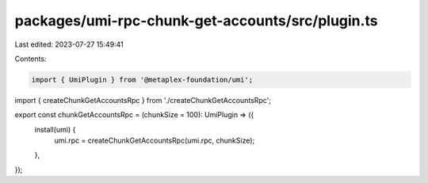 packages/umi-rpc-chunk-get-accounts/src/plugin.ts
=================================================

Last edited: 2023-07-27 15:49:41

Contents:

.. code-block:: ts

    import { UmiPlugin } from '@metaplex-foundation/umi';
import { createChunkGetAccountsRpc } from './createChunkGetAccountsRpc';

export const chunkGetAccountsRpc = (chunkSize = 100): UmiPlugin => ({
  install(umi) {
    umi.rpc = createChunkGetAccountsRpc(umi.rpc, chunkSize);
  },
});


